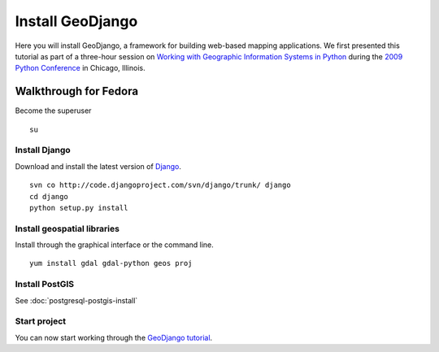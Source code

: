 Install GeoDjango
=================
Here you will install GeoDjango, a framework for building web-based mapping applications.  We first presented this tutorial as part of a three-hour session on `Working with Geographic Information Systems in Python <http://us.pycon.org/2009/tutorials/schedule/1PM4/>`_ during the `2009 Python Conference <http://us.pycon.org/2009/>`_ in Chicago, Illinois.

.. raw:: html

    <object width="425" height="344"><param name="movie" value="http://www.youtube.com/v/Nte3hYohhYQ&hl=en&fs=1&rel=0"></param><param name="allowFullScreen" value="true"></param><param name="allowscriptaccess" value="always"></param><embed src="http://www.youtube.com/v/Nte3hYohhYQ&hl=en&fs=1&rel=0" type="application/x-shockwave-flash" allowscriptaccess="always" allowfullscreen="true" width="425" height="344"></embed></object>


Walkthrough for Fedora
----------------------
Become the superuser
::
    
    su


Install Django
^^^^^^^^^^^^^^
Download and install the latest version of `Django <http://www.djangoproject.com>`_.
::

    svn co http://code.djangoproject.com/svn/django/trunk/ django
    cd django
    python setup.py install


Install geospatial libraries
^^^^^^^^^^^^^^^^^^^^^^^^^^^^
Install through the graphical interface or the command line.
::

    yum install gdal gdal-python geos proj


Install PostGIS
^^^^^^^^^^^^^^^
See :doc:`postgresql-postgis-install`


Start project
^^^^^^^^^^^^^
You can now start working through the `GeoDjango tutorial <http://geodjango.org/docs/tutorial.html>`_.
